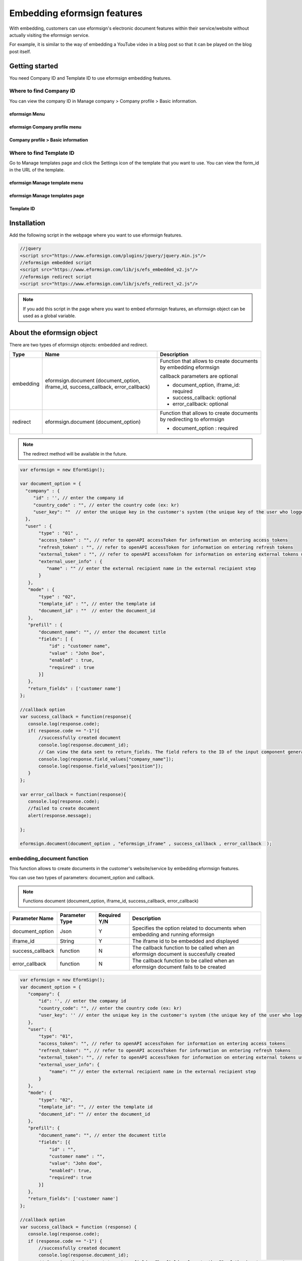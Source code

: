 
======================================
Embedding eformsign features
======================================


With embedding, customers can use eformsign's electronic document features within their service/website without actually visiting the eformsign service.

For example, it is similar to the way of embedding a YouTube video in a blog post so that it can be played on the blog post itself.

-------------------
Getting started
-------------------

You need Company ID and Template ID to use eformsign embedding features.

Where to find Company ID
==============================

You can view the company ID in Manage company > Company profile > Basic information.


eformsign Menu
-------------------------

.. image:: resources/Dashboard_menu_icon.png
    :alt: eformsign Menu
    :width: 700px



eformsign Company profile menu
------------------------------------

.. image:: resources/Dashboard_sidemenu_companyinfo.png
    :alt: eformsign Company profile menu
    :width: 700px



Company profile > Basic information
---------------------------------------

.. image:: resources/companyinfo_companyid.png
    :alt: Company profile > Basic information
    :width: 700px



Where to find Template ID
===============================

Go to Manage templates page and click the Settings icon of the template that you want to use. You can view the form_id in the URL of the template. 


eformsign Manage template menu
------------------------------------

.. image:: resources/sidemenu_managetemplate.png
    :alt: eformsign menu - Manage templates
    :width: 700px



eformsign Manage templates page
-----------------------------------

.. image:: resources/managetemplate.png
    :alt: eformsign Manage templates page
    :width: 700px



Template ID 
-----------------------

.. image:: resources/templateURL_templateID.png
    :alt: Template ID
    :width: 700px




-------------------
Installation
-------------------

Add the following script in the webpage where you want to use eformsign features.

.. code-block:: Javascript

   //jquery
   <script src="https://www.eformsign.com/plugins/jquery/jquery.min.js"/>
   //eformsign embedded script
   <script src="https://www.eformsign.com/lib/js/efs_embedded_v2.js"/>
   //eformsign redirect script
   <script src="https://www.eformsign.com/lib/js/efs_redirect_v2.js"/>


.. note::

   If you add this script in the page where you want to embed eformsign features, an eformsign object can be used as a global variable.


------------------------------
About the eformsign object
------------------------------

There are two types of eformsign objects: embedded and redirect.


+----------+--------------------+----------------------------------------------+
| Type     | Name               | Description                                  |
+==========+====================+==============================================+
| embedding| eformsign.document | Function that allows to create documents     |
|          | (document_option,  | by embedding eformsign                       |         
|          | iframe_id,         |                                              |
|          | success_callback,  | callback parameters are optional             |
|          | error_callback)    |                                              |
|          |                    | -  document_option, iframe_id: required      |
|          |                    |                                              |
|          |                    | -  success_callback: optional                |
|          |                    |                                              |
|          |                    | -  error_callback: optional                  |
+----------+--------------------+----------------------------------------------+
| redirect | eformsign.document | Function that allows to create documents     |
|          | (document_option)  | by redirecting to eformsign                  |
|          |                    |                                              |
|          |                    | -  document_option : required                |
+----------+--------------------+----------------------------------------------+




.. note::

   The redirect method will be available in the future. 



.. code-block:: javascript

     var eformsign = new EformSign();
     
     var document_option = {
       "company" : {
          "id" : '', // enter the company id
          "country_code" : "", // enter the country code (ex: kr)
          "user_key": ""  // enter the unique key in the customer's system (the unique key of the user who logged in to the customer's system) - optional
       },
       "user" : {
            "type" : "01" ,
            "access_token" : "", // refer to openAPI accessToken for information on entering access tokens
            "refresh_token" : "", // refer to openAPI accessToken for information on entering refresh tokens
            "external_token" : "", // refer to openAPI accessToken for information on entering external tokens used in the external recipient step
            "external_user_info" : {
               "name" : "" // enter the external recipient name in the external recipient step
            }
        },
        "mode" : {
            "type" : "02",
            "template_id" : "", // enter the template id
            "document_id" : ""  // enter the document_id
        },
        "prefill" : {
            "document_name": "", // enter the document title
            "fields": [ {
                "id" ; "customer name",
                "value" : "John Doe",
                "enabled" : true,
                "required" : true 
            }]
        },
        "return_fields" : ['customer name']
     };
     
     //callback option
     var success_callback = function(response){ 
        console.log(response.code); 
        if( response.code == "-1"){
            //successfully created document
            console.log(response.document_id);
            // Can view the data sent to return_fields. The field refers to the ID of the input component generated when filling in a form.
            console.log(response.field_values["company_name"]);
            console.log(response.field_values["position"]);
        }
     };
      
     var error_callback = function(response){
        console.log(response.code); 
        //failed to create document
        alert(response.message);
         
     };
     
     eformsign.document(document_option , "eformsign_iframe" , success_callback , error_callback  );


embedding_document function
====================================


This function allows to create documents in the customer's website/service by embedding eformsign features.

You can use two types of parameters: document_option and callback.

.. note::

   Functions
   document (document_option, iframe_id, success_callback, error_callback)

===================  ===============  =============  =======================================================================================
 Parameter Name      Parameter Type   Required Y/N   Description 
===================  ===============  =============  =======================================================================================
 document_option      Json             Y             Specifies the option related to documents when embedding and running eformsign
 iframe_id            String           Y             The iframe id to be embedded and displayed
 success_callback     function         N             The callback function to be called when an eformsign document is succesfully created
 error_callback       function         N             The callback function to be called when an eformsign document fails to be created
===================  ===============  =============  =======================================================================================



.. code-block:: javascript

     var eformsign = new EformSign();
     var document_option = {
        "company": {
            "id": '', // enter the company id
            "country_code": "", // enter the country code (ex: kr)
            "user_key": '' // enter the unique key in the customer's system (the unique key of the user who logged in to the customer's system) - optional
        },
        "user": {
            "type": "01",
            "access_token": "", // refer to openAPI accessToken for information on entering access tokens
            "refresh_token": "", // refer to openAPI accessToken for information on entering refresh tokens
            "external_token": "", // refer to openAPI accessToken for information on entering external tokens used in the external recipient step
            "external_user_info": {
                "name": "" // enter the external recipient name in the external recipient step
            }
        },
        "mode": {
            "type": "02",
            "template_id": "", // enter the template id
            "document_id": "" // enter the document_id
        },
        "prefill": {
            "document_name": "", // enter the document title
            "fields": [{
                "id" : "",
                "customer name" : "",
                "value": "John doe",
                "enabled": true,
                "required": true
            }]
        },
        "return_fields": ['customer name']
     };
     
     //callback option
     var success_callback = function (response) {
        console.log(response.code);
        if (response.code == "-1") {
            //successfully created document
            console.log(response.document_id);
            // Can view the data sent to return_fields. The field refers to the ID of the input component generated when filling in a form.
            console.log(response.field_values["company_name"]);
            console.log(response.field_values["position"]);
        }
     };
     
     
     var error_callback = function (response) {
        console.log(response.code);
        //failed to create document
        alert(response.message);
     
     };
     
     eformsign.document(document_option, "eformsign_iframe", success_callback, error_callback);


Parameter description: document-option
============================================


In document-option, you can configure settings regarding company information, user information, mode, return fields, and autofill. 

.. note::

   Company information and mode are required fields. 


1. Company information (required)
-----------------------------------------

.. code-block:: javascript

   var document_option = {
     "company" : {
         "id" : 'f9aec832efef4133a1e849efaf8a9aed',  // can be checked in company id - manage company - company profile (required)
         "country_code" : "kr", // Although this is not a required field, it is recommended to be specified. (you can specify the country code in Company profile of Manage company) - allows to open quickly
         "user_key": "eformsign@forcs.com"
     }
 };


2. User information (optional)
-----------------------------------

**Creation of a new document through an internal member logging in**
    - This applies when the user information is not specified.
    - In this case, the eformsign login page is executed and documents can be created after logging in.

**Creation of a document by using the token of an internal member (includes new and received documents).**	
    - When embedded, the token of a specific account is used to create documents and fill in received documents without logging into eformsign.
    - Tokens can be issued through the issuance of Open API's access tokens.

.. code-block:: javascript

    var document_option = {
        "user":{
            "type" : "01" , // 01 - internal or  02 - external  (required)
            "access_token" : "", // refer to openAPI accessToken for information on entering access tokens
            "refresh_token" : "", // refer to openAPI acessToken for information on entering refresh tokens
        }
    };


**Creation of a new document by an external user**  
    - The method of creating a document by a user who is not a member of eformsign

.. code-block:: javascript

    var document_option = {
        "user":{
            "type" : "02" , // 01 - internal or  02 - external  (required)
            "external_user_info" : {
                "name" : "" // enter the external recipient name in the external recipient step
            }
        }
    };

**Creation of a document received from an external user**
    - When eformsign is embedded, this is the method of creating a document received from a user who is not a member of eformsign

.. code-block:: javascript 

    var document_option = {
        "user":{
        "type" : "02" , // 01 - internal or  02 - external  (required)
        "external_token" : "", // refer to openAPI accessToken for information on entering external tokens in the external recipient step
        "external_user_info" : {
        "name" : "" // enter the external recipient name in the external recipient step
            }
        }
    };

.. code-block:: javascript

    var document_option = {
        "user":{
            "type" : "01" , // 01 - internal or  02 - external  (required)
            "access_token" : "", // refer to openAPI accessToken for information on entering access tokens
            "refresh_token" : "", // refer to openAPI accessToken for information on entering refresh tokens
            "external_token" : "", // refer to openAPI accessToken for information on entering external tokens in the external recipient step
            "external_user_info" : {
               "name" : "" // enter the external recipient name in the external recipient step
            }
        }
    };


3. Mode (required)
---------------------

**Creating a new document by using a template** 
    - Create a new document by using a template.

.. code-block:: javascript

    var document_option = {
        "mode" : {
        "type" : "01" ,  // 01 : Create a document, 02 : Fill in a document, 03 : Preview
        "template_id" : "" // enter the template id
        }
    }

**Filling in a received document** 
    - Fill in a received document.	

.. code-block:: javascript

    var document_option = {
        "mode" : {
        "type" : "02" ,  // 01 : Create a document , 02 : Fill in a document, 03 : Preview
        "template_id" : "", // enter the template id
        "document_id" : ""  // enter document_id
        }
    }

**Previewing a document**
    - Preview a document.

.. code-block:: javascript

    var document_option = {
        "mode" : {
        "type" : "03" ,  // 01 : Create a document , 02 : Fill in a document , 03 : Preview
        "template_id" : "", // enter the template id
        "document_id" : ""  // enter document_id
        }
    }

.. code-block:: javascript

    var document_option = {
      "mode" : {
        "type" : "01" ,  //01 : Create a document , 02 : Fill in a document, 03 : Preview
        "template_id" : "", // enter the template id
        "document_id" : ""  // enter document_id
      }
    }


4. Return fields (optional)
--------------------------------

Specify the fields that can be received using callback functions after creating and updating a document.
    
.. note::

   If no field is specified, then only the default fields are provided. Refer to callback parameters for more information.

.. code-block:: javascript

    var document_option = {
       "return_fields" : ['customer name']
    }

5. Auto entry (used for automatically entering fields in the document creation process)
-------------------------------------------------------------------------------------------------------

**Document title**
    - Specify the title of the document to be created in document_name.

.. code-block:: javascript

    var document_option = {
        "prefill" : {
            "document_name": "time off application"
        }
    }

**Field configuration** 
    - Based on the input component ID specified during form creation, set the initial field value, enable/disable option, and required/optional option.

  
.. note::

   - enabled
     - If unspecified, follows the Manage item option in Template settings.
     - If specified, overrides the Manage item option in Template settings.
   - required
     - If unspecified, follows the Manage item option in Template settings.
     - If specified, overrides the Manage item option in Template settings.
   - value
     - If unspecified, follows the Field settings option in Template settings during new document creation.
     - If specified, overrides the Field settings in Template settings.

           
.. code:: javascript
    var document_option = {
        "prefill" : {
        "fields": [ {
            "id" ; "customer name",
            "value" : "John Doe",
            "enabled" : true,
            "required" : true 
        }]
    }
    }

.. code-block:: javascript
    var document_option = {
        "prefill": {
            "document_name": "",
            "fields": [
                {
                    "id": "Customer name",
                    "value": "John Doe",
                "enabled": true,
                    "required": true
                }
            ]
        }
    };




Parameter description: Callback
========================================

==================  ===============  ================   ==========================================================================================
 Parameter Name     Parameter Type   Required (Y/N)      Description        
==================  ===============  ================   ==========================================================================================
 success_callback    function         Y                  The callback function to be called when an eformsign document is created 
 error_callback      function         N                  The callback function to be called when an eformsign document is failed to be created
==================  ===============  ================   ==========================================================================================

The callback functions are configured as follows. 

.. code-block:: javascript
   var eformsign = new eformsign(); // Moves to the iframe document function 
 
   var document_option = {};
 
 
  var sucess_callback= funtion(response){
    console.log(response.document_id);
    console.log(response.title);
    console.log(response.field_values["name"]);
  };
 
 
  var error_callback= funtion(response){
    alert(response.message);
    console.log(response.code); 
    console.log(response.message);
  };
 
 
  eformsign.document(document_option , "eformsign_iframe" , sucess_callback , error_callback);

When a callback function is configured with the document function parameter, the following values are returned when a callback function is called. 

+-----------------+--------+--------------------------------------------------------+-------------------------+
| Callback        | Type   | Description                                            | Remark                  |
+=================+========+========================================================+=========================+
| code            | string | Returns an error code when failed to submit a document |normal if -1             |
+-----------------+--------+--------------------------------------------------------+-------------------------+
| document_id     | string | Returns the document_ID of the created document        | ex) 910b8a965f9         |
|                 |        | when a document is successfully submitted.             | 402b82152f48c6da5a5c    |
+-----------------+--------+--------------------------------------------------------+-------------------------+
| field_values    | object | Can get the value entered by the user                  | ex).field_values["name"]|
|                 |        | in return_fields specified in document_option          | // john                 |
+-----------------+--------+--------------------------------------------------------+-------------------------+
| message         | string | Returns an error message when                          | normal if an empty value|
|                 |        | failed to submit a document                            |                         |
+-----------------+--------+--------------------------------------------------------+-------------------------+
| title           | string | Returns the title of the document                      | ex) contract            |
|                 |        | when a document is submitted                           |                         |
+-----------------+--------+--------------------------------------------------------+-------------------------+




